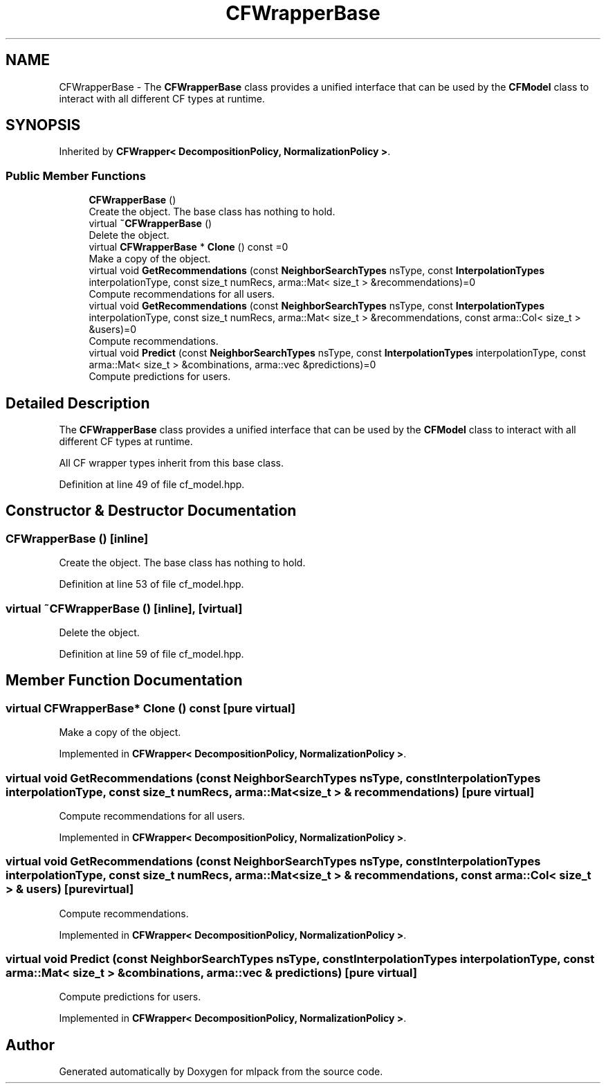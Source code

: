 .TH "CFWrapperBase" 3 "Sun Jun 20 2021" "Version 3.4.2" "mlpack" \" -*- nroff -*-
.ad l
.nh
.SH NAME
CFWrapperBase \- The \fBCFWrapperBase\fP class provides a unified interface that can be used by the \fBCFModel\fP class to interact with all different CF types at runtime\&.  

.SH SYNOPSIS
.br
.PP
.PP
Inherited by \fBCFWrapper< DecompositionPolicy, NormalizationPolicy >\fP\&.
.SS "Public Member Functions"

.in +1c
.ti -1c
.RI "\fBCFWrapperBase\fP ()"
.br
.RI "Create the object\&. The base class has nothing to hold\&. "
.ti -1c
.RI "virtual \fB~CFWrapperBase\fP ()"
.br
.RI "Delete the object\&. "
.ti -1c
.RI "virtual \fBCFWrapperBase\fP * \fBClone\fP () const =0"
.br
.RI "Make a copy of the object\&. "
.ti -1c
.RI "virtual void \fBGetRecommendations\fP (const \fBNeighborSearchTypes\fP nsType, const \fBInterpolationTypes\fP interpolationType, const size_t numRecs, arma::Mat< size_t > &recommendations)=0"
.br
.RI "Compute recommendations for all users\&. "
.ti -1c
.RI "virtual void \fBGetRecommendations\fP (const \fBNeighborSearchTypes\fP nsType, const \fBInterpolationTypes\fP interpolationType, const size_t numRecs, arma::Mat< size_t > &recommendations, const arma::Col< size_t > &users)=0"
.br
.RI "Compute recommendations\&. "
.ti -1c
.RI "virtual void \fBPredict\fP (const \fBNeighborSearchTypes\fP nsType, const \fBInterpolationTypes\fP interpolationType, const arma::Mat< size_t > &combinations, arma::vec &predictions)=0"
.br
.RI "Compute predictions for users\&. "
.in -1c
.SH "Detailed Description"
.PP 
The \fBCFWrapperBase\fP class provides a unified interface that can be used by the \fBCFModel\fP class to interact with all different CF types at runtime\&. 

All CF wrapper types inherit from this base class\&. 
.PP
Definition at line 49 of file cf_model\&.hpp\&.
.SH "Constructor & Destructor Documentation"
.PP 
.SS "\fBCFWrapperBase\fP ()\fC [inline]\fP"

.PP
Create the object\&. The base class has nothing to hold\&. 
.PP
Definition at line 53 of file cf_model\&.hpp\&.
.SS "virtual ~\fBCFWrapperBase\fP ()\fC [inline]\fP, \fC [virtual]\fP"

.PP
Delete the object\&. 
.PP
Definition at line 59 of file cf_model\&.hpp\&.
.SH "Member Function Documentation"
.PP 
.SS "virtual \fBCFWrapperBase\fP* Clone () const\fC [pure virtual]\fP"

.PP
Make a copy of the object\&. 
.PP
Implemented in \fBCFWrapper< DecompositionPolicy, NormalizationPolicy >\fP\&.
.SS "virtual void GetRecommendations (const \fBNeighborSearchTypes\fP nsType, const \fBInterpolationTypes\fP interpolationType, const size_t numRecs, arma::Mat< size_t > & recommendations)\fC [pure virtual]\fP"

.PP
Compute recommendations for all users\&. 
.PP
Implemented in \fBCFWrapper< DecompositionPolicy, NormalizationPolicy >\fP\&.
.SS "virtual void GetRecommendations (const \fBNeighborSearchTypes\fP nsType, const \fBInterpolationTypes\fP interpolationType, const size_t numRecs, arma::Mat< size_t > & recommendations, const arma::Col< size_t > & users)\fC [pure virtual]\fP"

.PP
Compute recommendations\&. 
.PP
Implemented in \fBCFWrapper< DecompositionPolicy, NormalizationPolicy >\fP\&.
.SS "virtual void Predict (const \fBNeighborSearchTypes\fP nsType, const \fBInterpolationTypes\fP interpolationType, const arma::Mat< size_t > & combinations, arma::vec & predictions)\fC [pure virtual]\fP"

.PP
Compute predictions for users\&. 
.PP
Implemented in \fBCFWrapper< DecompositionPolicy, NormalizationPolicy >\fP\&.

.SH "Author"
.PP 
Generated automatically by Doxygen for mlpack from the source code\&.
